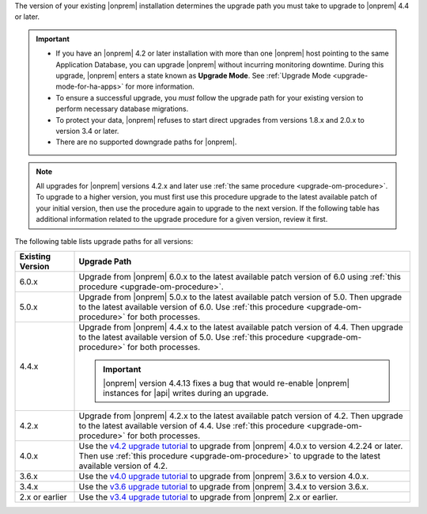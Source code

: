 The version of your existing |onprem| installation determines the
upgrade path you must take to upgrade to |onprem| 4.4 or later.

.. important::

   - If you have an |onprem| 4.2 or later installation with more than one |onprem|
     host pointing to the same Application Database, you can upgrade
     |onprem| without incurring monitoring
     downtime. During this upgrade, |onprem| enters a state known as **Upgrade Mode**. 
     See :ref:`Upgrade Mode <upgrade-mode-for-ha-apps>`
     for more information.
  
   - To ensure a successful upgrade, you *must* follow the upgrade path 
     for your existing version to perform necessary database migrations.

   - To protect your data, |onprem| refuses to start direct upgrades
     from versions 1.8.x and 2.0.x to version 3.4 or later.

   - There are no supported downgrade paths for |onprem|.

.. note::

   All upgrades for |onprem| versions 4.2.x and later use 
   :ref:`the same procedure <upgrade-om-procedure>`. To upgrade to a
   higher version, you must first use this procedure upgrade to the 
   latest available patch of your initial version, then use the 
   procedure again to upgrade to the next version. If the following
   table has additional information related to the upgrade procedure 
   for a given version, review it first.

The following table lists upgrade paths for all versions:

.. list-table::
   :widths: 15 85
   :header-rows: 1

   * - Existing Version

     - Upgrade Path

   * - 6.0.x
     - Upgrade from |onprem| 6.0.x to the latest available patch 
       version of 6.0 using 
       :ref:`this procedure <upgrade-om-procedure>`.

       .. seealso

          :ref:`Ops Manager 6.0 releases <opsmgr-server-6.0>`

   * - 5.0.x
     - Upgrade from |onprem| 5.0.x to the latest available patch 
       version of 5.0. Then upgrade to the latest available version of 
       6.0. Use :ref:`this procedure <upgrade-om-procedure>` for both
       processes.

       .. seealso:

          :ref:`Ops Manager 5.0 releases <opsmgr-server-5.0>`

   * - 4.4.x
     - Upgrade from |onprem| 4.4.x to the latest available patch 
       version of 4.4. Then upgrade to the latest available version of 
       5.0. Use :ref:`this procedure <upgrade-om-procedure>` for both
       processes.

       .. important::

          |onprem| version 4.4.13 fixes a bug that would re-enable
          |onprem| instances for |api| writes during an upgrade.

       .. seealso::
          
          :ref:`Ops Manager 4.4.13 release notes <opsmgr-server-4.4.13>` 

   * - 4.2.x
     - Upgrade from |onprem| 4.2.x to the latest available patch 
       version of 4.2. Then upgrade to the latest available version of 
       4.4. Use :ref:`this procedure <upgrade-om-procedure>` for both
       processes.

       .. include:: /includes/facts/upgrade-to-om-4-2-24.rst

   * - 4.0.x
     - Use the
       `v4.2 upgrade tutorial <https://www.mongodb.com/docs/ops-manager/v4.2/tutorial/nav/upgrade-application>`__
       to upgrade from |onprem| 4.0.x to version 4.2.24 or later. Then 
       use :ref:`this procedure <upgrade-om-procedure>` to upgrade to 
       the latest available version of 4.2.

       .. include:: /includes/facts/upgrade-to-om-4-2-24.rst

   * - 3.6.x
     - Use the
       `v4.0 upgrade tutorial <https://www.mongodb.com/docs/ops-manager/v4.0/tutorial/nav/upgrade-application>`__
       to upgrade from |onprem| 3.6.x to version 4.0.x.

   * - 3.4.x
     - Use the
       `v3.6 upgrade tutorial <https://www.mongodb.com/docs/ops-manager/v3.6/tutorial/nav/upgrade-application>`__
       to upgrade from |onprem| 3.4.x to version 3.6.x.

   * - 2.x or earlier
     - Use the
       `v3.4 upgrade tutorial <https://www.mongodb.com/docs/ops-manager/v3.4/tutorial/nav/upgrade-application/tutorial/nav/upgrade-application>`__
       to upgrade from |onprem| 2.x or earlier.
